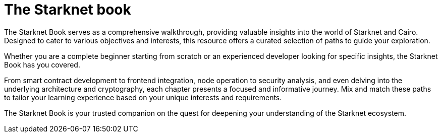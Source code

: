 [id="starknet_book"]
= The Starknet book

The Starknet Book serves as a comprehensive walkthrough, providing valuable insights into the
world of Starknet and Cairo. Designed to cater to various objectives and interests, this resource offers a curated selection of paths to guide your exploration.

Whether you are a complete beginner starting from scratch or an experienced developer looking for specific insights, the Starknet Book has you covered.

From smart contract development to frontend integration, node operation to security analysis, and
even delving into the underlying architecture and cryptography, each chapter presents a focused and informative journey. Mix and match these paths to tailor your learning experience based on your unique interests and requirements.

The Starknet Book is your trusted companion on the quest for deepening your understanding of the Starknet ecosystem.
